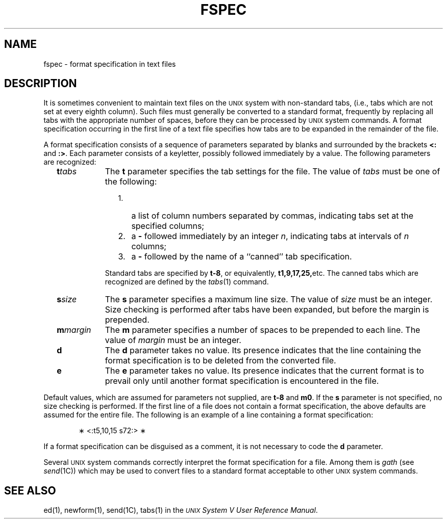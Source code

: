 .TH FSPEC 4
.SH NAME
fspec \- format specification in text files
.SH DESCRIPTION
It is sometimes convenient to
maintain text files on the \s-1UNIX\s0
system
with non-standard tabs,
(i.e.,
tabs which are not set at every eighth column).
Such files must generally be converted
to a standard format,
frequently by replacing all tabs with
the appropriate number of spaces,
before they can be processed by \s-1UNIX\s0 system commands.
A format specification
occurring in the first line of a text file
specifies how tabs are to be expanded in the remainder of the file.
.PP
A format specification consists of a sequence of parameters
separated by blanks and surrounded by the brackets
\fB<:\fP and \fB:>\fP.
Each parameter consists of a keyletter,
possibly followed immediately by a value.
The following parameters are recognized:
.PP
.RS 2
.TP 9
\fBt\fItabs\fR
The
.B t
parameter specifies
the tab settings for the file.
The value of
.I tabs\^
must be one of the following:
.RE
.RS 13
.TP 3
1.
a list of column numbers separated by commas,
indicating tabs set at the specified columns;
.TP
2.
a \fB\-\fP followed immediately by an integer
.IR n ,
indicating tabs at intervals of
.I n\^
columns;
.TP
3.
a \fB\-\fP followed by the name of a ``canned'' tab specification.
.PP
.RE
.RS 11 
Standard tabs are specified by \fBt\-8\fP, or equivalently,
.BR t1,9,17,25, etc.
The canned tabs which are recognized are defined by the
.IR tabs (1)
command.
.RE
.PP
.RS 2
.TP 9
\fBs\fIsize\fR
The
.B s
parameter specifies a maximum line size.
The value of
.I size\^
must be an integer.
Size checking is performed after tabs have been expanded,
but before the margin is prepended.
.PP
.RE
.RS 2
.TP 9
\fBm\fImargin\fR
The
.B m
parameter specifies a number of spaces to be
prepended to each line.
The value of
.I margin\^
must be an integer.
.PP
.RE
.RS 2
.TP 9
\fBd\fR
The
.B d
parameter takes no value.
Its presence indicates that the line containing the format specification
is to be deleted from the converted file.
.PP
.RE
.RS 2
.TP 9
\fBe\fR
The
.B e
parameter takes no value.
Its presence indicates that the current format is to prevail
only until another format specification
is encountered in the file.
.RE
.i0
.PP
Default values, which are assumed for parameters not supplied,
are \fBt\-8\fP and \fBm0\fP.
If the
.B s
parameter is not specified, no size checking is performed.
If the first line of a file does not contain a format specification,
the above defaults are assumed for the entire file.
The following is an example of a line containing a format specification:
.PP
.RS 6
\(** <:t5,10,15 s72:> \(**
.RE
.i0
.PP
If a format specification can be disguised as a comment,
it is not necessary to code the
.B d
parameter.
.PP
Several
.SM UNIX
system commands correctly interpret the format specification for a file.
Among them is
.I gath\^
(see
.IR send (1C))
which
may be used to convert files to a standard format
acceptable to other \s-1UNIX\s0 system commands.
.SH SEE ALSO
ed(1), newform(1), send(1C), tabs(1) in the
\f2\s-1UNIX\s+1 System V User Reference Manual\fR.
.br
.\"	%W% of %G%
